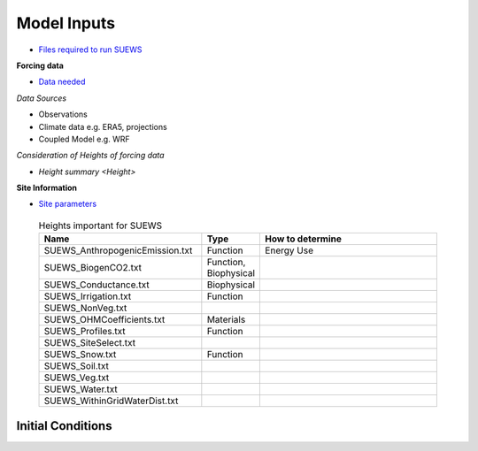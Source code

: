 .. _Consider1:

Model Inputs
------------

- `Files required to run SUEWS <https://suews.readthedocs.io/en/latest/input_files/input_files.html>`_

**Forcing data**

- `Data needed <https://suews.readthedocs.io/en/latest/input_files/met_input.html>`_

*Data Sources*

- Observations
- Climate data e.g. ERA5, projections
- Coupled Model e.g. WRF

*Consideration of Heights of forcing data*

- `Height summary <Height>`

**Site Information**

- `Site parameters <https://suews.readthedocs.io/en/latest/input_files/SUEWS_SiteInfo/SUEWS_SiteInfo.html>`_

 .. list-table:: Heights important for SUEWS
   :header-rows: 1
   :widths: 40, 7, 50

   * - Name
     - Type
     - How to determine
   * - SUEWS_AnthropogenicEmission.txt
     - Function
     - Energy Use
   * - SUEWS_BiogenCO2.txt
     - Function, Biophysical
     -
   * - SUEWS_Conductance.txt
     - Biophysical
     -
   * - SUEWS_Irrigation.txt
     - Function
     -
   * - SUEWS_NonVeg.txt
     -
     -
   * - SUEWS_OHMCoefficients.txt
     - Materials
     -
   * - SUEWS_Profiles.txt
     - Function
     -
   * - SUEWS_SiteSelect.txt
     -
     -
   * - SUEWS_Snow.txt
     - Function
     -
   * - SUEWS_Soil.txt
     -
     -
   * - SUEWS_Veg.txt
     -
     -
   * - SUEWS_Water.txt
     -
     -
   * - SUEWS_WithinGridWaterDist.txt
     -
     -




Initial Conditions
==================


